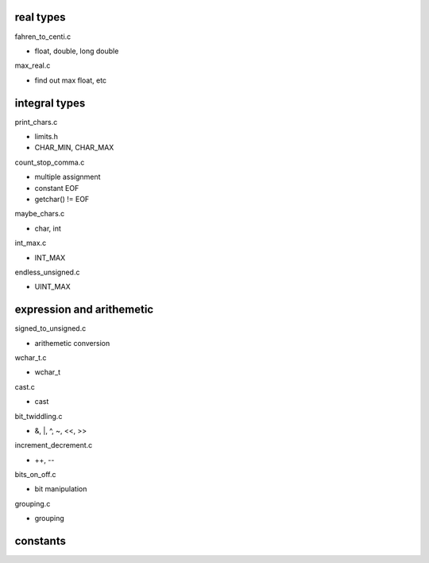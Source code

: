real types
----------------

fahren_to_centi.c

- float, double, long double

max_real.c

- find out max float, etc

integral types
------------------

print_chars.c

- limits.h
- CHAR_MIN, CHAR_MAX

count_stop_comma.c

- multiple assignment
- constant EOF
- getchar() != EOF

maybe_chars.c

- char, int

int_max.c

- INT_MAX

endless_unsigned.c

- UINT_MAX

expression and arithemetic
---------------------------

signed_to_unsigned.c

- arithemetic conversion

wchar_t.c

- wchar_t

cast.c

- cast

bit_twiddling.c

- &, |, ^, ~, <<, >>

increment_decrement.c

- ++, --

bits_on_off.c

- bit manipulation

grouping.c

- grouping

constants
------------



